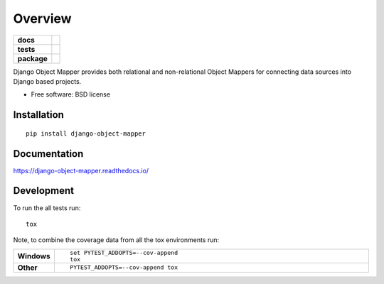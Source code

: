 ========
Overview
========

.. start-badges

.. list-table::
    :stub-columns: 1

    * - docs
      - |docs|
    * - tests
      - | |travis| |appveyor| |requires|
        | |codecov|
        | |landscape|
    * - package
      - | |version| |wheel| |supported-versions| |supported-implementations|
        | |commits-since|

.. |docs| image:: https://readthedocs.org/projects/django-object-mapper/badge/?style=flat
    :target: https://readthedocs.org/projects/django-object-mapper
    :alt: Documentation Status

.. |travis| image:: https://travis-ci.org/techdragon/django-object-mapper.svg?branch=master
    :alt: Travis-CI Build Status
    :target: https://travis-ci.org/techdragon/django-object-mapper

.. |appveyor| image:: https://ci.appveyor.com/api/projects/status/github/techdragon/django-object-mapper?branch=master&svg=true
    :alt: AppVeyor Build Status
    :target: https://ci.appveyor.com/project/techdragon/django-object-mapper

.. |requires| image:: https://requires.io/github/techdragon/django-object-mapper/requirements.svg?branch=master
    :alt: Requirements Status
    :target: https://requires.io/github/techdragon/django-object-mapper/requirements/?branch=master

.. |codecov| image:: https://codecov.io/github/techdragon/django-object-mapper/coverage.svg?branch=master
    :alt: Coverage Status
    :target: https://codecov.io/github/techdragon/django-object-mapper

.. |landscape| image:: https://landscape.io/github/techdragon/django-object-mapper/master/landscape.svg?style=flat
    :target: https://landscape.io/github/techdragon/django-object-mapper/master
    :alt: Code Quality Status

.. |version| image:: https://img.shields.io/pypi/v/django-object-mapper.svg
    :alt: PyPI Package latest release
    :target: https://pypi.python.org/pypi/django-object-mapper

.. |commits-since| image:: https://img.shields.io/github/commits-since/techdragon/django-object-mapper/v0.1.0.svg
    :alt: Commits since latest release
    :target: https://github.com/techdragon/django-object-mapper/compare/v0.1.0...master

.. |wheel| image:: https://img.shields.io/pypi/wheel/django-object-mapper.svg
    :alt: PyPI Wheel
    :target: https://pypi.python.org/pypi/django-object-mapper

.. |supported-versions| image:: https://img.shields.io/pypi/pyversions/django-object-mapper.svg
    :alt: Supported versions
    :target: https://pypi.python.org/pypi/django-object-mapper

.. |supported-implementations| image:: https://img.shields.io/pypi/implementation/django-object-mapper.svg
    :alt: Supported implementations
    :target: https://pypi.python.org/pypi/django-object-mapper


.. end-badges

Django Object Mapper provides both relational and non-relational Object Mappers for connecting data sources into Django
based projects.

* Free software: BSD license

Installation
============

::

    pip install django-object-mapper

Documentation
=============

https://django-object-mapper.readthedocs.io/

Development
===========

To run the all tests run::

    tox

Note, to combine the coverage data from all the tox environments run:

.. list-table::
    :widths: 10 90
    :stub-columns: 1

    - - Windows
      - ::

            set PYTEST_ADDOPTS=--cov-append
            tox

    - - Other
      - ::

            PYTEST_ADDOPTS=--cov-append tox
